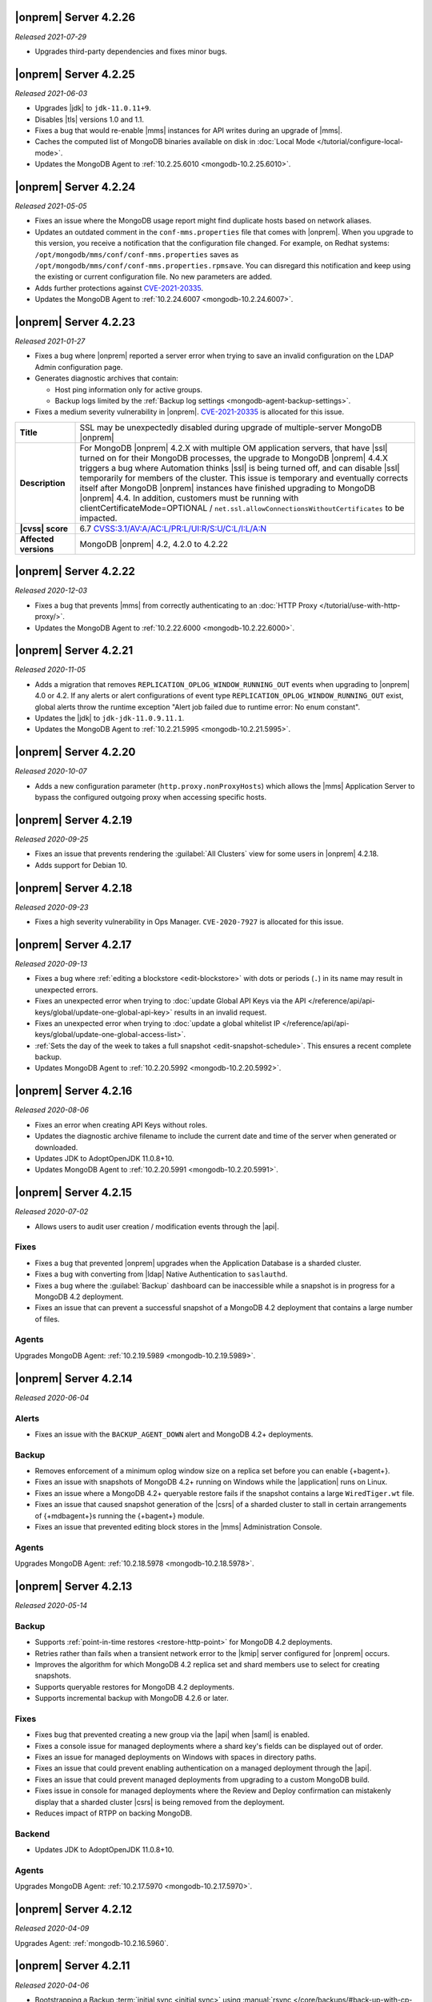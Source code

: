.. _opsmgr-server-4.2.26:

|onprem| Server 4.2.26
~~~~~~~~~~~~~~~~~~~~~~

*Released 2021-07-29*

- Upgrades third-party dependencies and fixes minor bugs.

.. _opsmgr-server-4.2.25:

|onprem| Server 4.2.25
~~~~~~~~~~~~~~~~~~~~~~

*Released 2021-06-03*

- Upgrades |jdk| to ``jdk-11.0.11+9``.
- Disables |tls| versions 1.0 and 1.1.
- Fixes a bug that would re-enable |mms| instances for API writes 
  during an upgrade of |mms|.
- Caches the computed list of MongoDB binaries available on disk in 
  :doc:`Local Mode </tutorial/configure-local-mode>`.
- Updates the MongoDB Agent to :ref:`10.2.25.6010
  <mongodb-10.2.25.6010>`.

.. _opsmgr-server-4.2.24:

|onprem| Server 4.2.24
~~~~~~~~~~~~~~~~~~~~~~

*Released 2021-05-05*

- Fixes an issue where the MongoDB usage report might find duplicate 
  hosts based on network aliases.
  
- Updates an outdated comment 
  in the ``conf-mms.properties`` file that comes with |onprem|. When 
  you upgrade to this version, you receive a notification that the 
  configuration file changed. For example, on Redhat systems: 
  ``/opt/mongodb/mms/conf/conf-mms.properties`` saves as 
  ``/opt/mongodb/mms/conf/conf-mms.properties.rpmsave``. You can 
  disregard this notification and keep using the existing or current 
  configuration file. No new parameters are added.

- Adds further protections against `CVE-2021-20335 
  <https://cve.mitre.org/cgi-bin/cvename.cgi?name=CVE-2021-20335>`_.

- Updates the MongoDB Agent to :ref:`10.2.24.6007
  <mongodb-10.2.24.6007>`.

.. _opsmgr-server-4.2.23:

|onprem| Server 4.2.23
~~~~~~~~~~~~~~~~~~~~~~

*Released 2021-01-27*

- Fixes a bug where |onprem| reported a server error when trying to save
  an invalid configuration on the LDAP Admin configuration page.
- Generates diagnostic archives that contain:

  - Host ping information only for active groups.
  - Backup logs limited by the :ref:`Backup log settings
    <mongodb-agent-backup-settings>`.

- Fixes a medium severity vulnerability in |onprem|.
  `CVE-2021-20335 <https://cve.mitre.org/cgi-bin/cvename.cgi?name=CVE-2021-20335>`__ is allocated for this issue.

.. list-table::
   :widths: 15 85
   :stub-columns: 1

   * - Title
     - SSL may be unexpectedly disabled during upgrade of
       multiple-server MongoDB |onprem|
   * - Description
     - For MongoDB |onprem| 4.2.X with multiple OM application
       servers, that have |ssl| turned on for their MongoDB
       processes, the upgrade to MongoDB |onprem| 4.4.X triggers a
       bug where Automation thinks |ssl| is being turned off, and
       can disable |ssl| temporarily for members of the cluster.
       This issue is temporary and eventually corrects itself
       after MongoDB |onprem| instances have finished upgrading to
       MongoDB |onprem| 4.4. In addition, customers must be
       running with clientCertificateMode=OPTIONAL /
       ``net.ssl.allowConnectionsWithoutCertificates``
       to be impacted.
   * - |cvss| score
     - 6.7
       `CVSS:3.1/AV:A/AC:L/PR:L/UI:R/S:U/C:L/I:L/A:N <https://www.first.org/cvss/calculator/3.1#CVSS:3.1/AV:A/AC:L/PR:L/UI:R/S:U/C:L/I:L/A:N>`__
   * - Affected versions
     - MongoDB |onprem| 4.2, 4.2.0 to 4.2.22

.. _opsmgr-server-4.2.22:

|onprem| Server 4.2.22
~~~~~~~~~~~~~~~~~~~~~~

*Released 2020-12-03*

- Fixes a bug that prevents |mms| from correctly authenticating to an
  :doc:`HTTP Proxy </tutorial/use-with-http-proxy/>`.

- Updates the MongoDB Agent to :ref:`10.2.22.6000
  <mongodb-10.2.22.6000>`.

.. _opsmgr-server-4.2.21:

|onprem| Server 4.2.21
~~~~~~~~~~~~~~~~~~~~~~

*Released 2020-11-05*

- Adds a migration that removes ``REPLICATION_OPLOG_WINDOW_RUNNING_OUT``
  events when upgrading to |onprem| 4.0 or 4.2. If any alerts or alert
  configurations of event type ``REPLICATION_OPLOG_WINDOW_RUNNING_OUT``
  exist, global alerts throw the runtime exception "Alert job failed due
  to runtime error: No enum constant".

- Updates the |jdk| to ``jdk-jdk-11.0.9.11.1``.

- Updates the MongoDB Agent to :ref:`10.2.21.5995
  <mongodb-10.2.21.5995>`.

.. _opsmgr-server-4.2.20: 

|onprem| Server 4.2.20
~~~~~~~~~~~~~~~~~~~~~~

*Released 2020-10-07*

- Adds a new configuration parameter (``http.proxy.nonProxyHosts``)
  which allows the |mms| Application Server to bypass the configured
  outgoing proxy when accessing specific hosts.

.. _opsmgr-server-4.2.19:

|onprem| Server 4.2.19
~~~~~~~~~~~~~~~~~~~~~~

*Released 2020-09-25*

- Fixes an issue that prevents rendering the :guilabel:`All Clusters`
  view for some users in |onprem| 4.2.18.

- Adds support for Debian 10.

.. _opsmgr-server-4.2.18:

|onprem| Server 4.2.18
~~~~~~~~~~~~~~~~~~~~~~

*Released 2020-09-23*

- Fixes a high severity vulnerability in Ops Manager. ``CVE-2020-7927``
  is allocated for this issue.

.. _opsmgr-server-4.2.17:

|onprem| Server 4.2.17
~~~~~~~~~~~~~~~~~~~~~~

*Released 2020-09-13*

- Fixes a bug where :ref:`editing a blockstore <edit-blockstore>` with
  dots or periods (``.``) in its name may result in unexpected errors.
- Fixes an unexpected error when trying to
  :doc:`update Global API Keys via the API </reference/api/api-keys/global/update-one-global-api-key>`
  results in an invalid request.
- Fixes an unexpected error when trying to
  :doc:`update a global whitelist IP </reference/api/api-keys/global/update-one-global-access-list>`.
- :ref:`Sets the day of the week to takes a full snapshot <edit-snapshot-schedule>`.
  This ensures a recent complete backup.
- Updates MongoDB Agent to :ref:`10.2.20.5992 <mongodb-10.2.20.5992>`.

.. _opsmgr-server-4.2.16:

|onprem| Server 4.2.16
~~~~~~~~~~~~~~~~~~~~~~

*Released 2020-08-06*

- Fixes an error when creating API Keys without roles.

- Updates the diagnostic archive filename to include the current date
  and time of the server when generated or downloaded.

- Updates JDK to AdoptOpenJDK 11.0.8+10.

- Updates MongoDB Agent to :ref:`10.2.20.5991 <mongodb-10.2.20.5991>`.

.. _opsmgr-server-4.2.15:

|onprem| Server 4.2.15
~~~~~~~~~~~~~~~~~~~~~~

*Released 2020-07-02*

- Allows users to audit user creation / modification events through the
  |api|.

Fixes
`````

- Fixes a bug that prevented |onprem| upgrades when the Application
  Database is a sharded cluster.

- Fixes a bug with converting from |ldap| Native Authentication to
  ``saslauthd``.

- Fixes a bug where the :guilabel:`Backup` dashboard can be
  inaccessible while a snapshot is in progress for a MongoDB 4.2
  deployment.

- Fixes an issue that can prevent a successful snapshot of a MongoDB
  4.2 deployment that contains a large number of files.

Agents
``````
Upgrades MongoDB Agent: :ref:`10.2.19.5989 <mongodb-10.2.19.5989>`.

.. _opsmgr-server-4.2.14:

|onprem| Server 4.2.14
~~~~~~~~~~~~~~~~~~~~~~

*Released 2020-06-04*

Alerts
``````

- Fixes an issue with the ``BACKUP_AGENT_DOWN`` alert and MongoDB 4.2+
  deployments.

Backup
``````

- Removes enforcement of a minimum oplog window size on a replica set
  before you can enable {+bagent+}.

- Fixes an issue with snapshots of MongoDB 4.2+ running on Windows while
  the |application| runs on Linux.

- Fixes an issue where a MongoDB 4.2+ queryable restore fails if the
  snapshot contains a large ``WiredTiger.wt`` file.

- Fixes an issue that caused snapshot generation of the |csrs| of a
  sharded cluster to stall in certain arrangements of {+mdbagent+}\s
  running the {+bagent+} module.

- Fixes an issue that prevented editing block stores in the |mms|
  Administration Console.

Agents
``````
Upgrades MongoDB Agent: :ref:`10.2.18.5978 <mongodb-10.2.18.5978>`.


.. _opsmgr-server-4.2.13:

|onprem| Server 4.2.13
~~~~~~~~~~~~~~~~~~~~~~

*Released 2020-05-14*

Backup
``````

- Supports :ref:`point-in-time restores <restore-http-point>` for
  MongoDB 4.2 deployments.

- Retries rather than fails when a transient network error to the
  |kmip| server configured for |onprem| occurs.

- Improves the algorithm for which MongoDB 4.2 replica set and shard
  members use to select for creating snapshots.

- Supports queryable restores for MongoDB 4.2 deployments.

- Supports incremental backup with MongoDB 4.2.6 or later.

Fixes
`````

- Fixes bug that prevented creating a new group via the |api| when
  |saml| is enabled.

- Fixes a console issue for managed deployments where a shard key's
  fields can be displayed out of order.

- Fixes an issue for managed deployments on Windows with spaces in
  directory paths.

- Fixes an issue that could prevent enabling authentication on a
  managed deployment through the |api|.

- Fixes an issue that could prevent managed deployments from upgrading
  to a custom MongoDB build.

- Fixes issue in console for managed deployments where the Review and
  Deploy confirmation can mistakenly display that a sharded cluster
  |csrs| is being removed from the deployment.

- Reduces impact of RTPP on backing MongoDB.


Backend
```````

- Updates JDK to AdoptOpenJDK 11.0.8+10.

Agents
``````

Upgrades MongoDB Agent: :ref:`10.2.17.5970 <mongodb-10.2.17.5970>`.

.. _opsmgr-server-4.2.12:

|onprem| Server 4.2.12
~~~~~~~~~~~~~~~~~~~~~~

*Released 2020-04-09*

Upgrades Agent: :ref:`mongodb-10.2.16.5960`.

.. _opsmgr-server-4.2.11:

|onprem| Server 4.2.11
~~~~~~~~~~~~~~~~~~~~~~

*Released 2020-04-06*

- Bootstrapping a Backup
  :term:`initial sync <initial sync>` using
  :manual:`rsync </core/backups/#back-up-with-cp-or-rsync>` 
  can now complete when syncing from a hidden secondary.
- Logs are viewable in the |onprem| Admin panel.
- Ensures initial sync can complete after FCV downgrades.
- Upgrades Agent: :ref:`mongodb-10.2.15.5958`.

.. _opsmgr-server-4.2.10:

|onprem| Server 4.2.10
~~~~~~~~~~~~~~~~~~~~~~

*Released 2020-03-16*

- No longer requires that JavaScript be enabled on the Ops Manager
  Application Database.

.. _opsmgr-server-4.2.9:

|onprem| Server 4.2.9
~~~~~~~~~~~~~~~~~~~~~

*Released 2020-03-05*

- Fixes an issue which arose when toggling the authentication mechanism
  for a MongoDB user in the :guilabel:`Deployment: Security: Users` tab
  between ``SCRAM-SHA-256`` and ``SCRAM-SHA-1``.

- Adds the new version (2.13.4) for the
  :bic:`MongoDB Business Intelligence Connector </>`.

- Removes all uses of the MMAPv1 ``noPadding`` option for Ops Manager
  backing databases. This resolves issues encountered when upgrading
  Ops Manager backing databases from MongoDB version 4.0 to 4.2.

- Shows progress of backup snapshots for MongoDB version 4.2+ on the
  backup dashboard.

.. _opsmgr-server-4.2.8:

|onprem| Server 4.2.8
~~~~~~~~~~~~~~~~~~~~~

*Released 2020-02-06*

- Allows you to manage the |ldap| and |saml| configuration for the
  :authrole:`Organization Project Creator` and
  :authrole:`Project User Admin` roles via the |onprem| user interface.

- Fixes a bug that prevented the Backup Daemon from correctly working
  on RHEL8 when using a MongoDB 4.2 database.

- Updates JDK to AdoptOpenJDK 11.0.6+10.

- **Upgrades Agent:** :ref:`mongodb-10.2.13.5943`

.. _opsmgr-server-4.2.7:

|onprem| Server 4.2.7
~~~~~~~~~~~~~~~~~~~~~

*Released 2020-01-09*

- Optimizes snapshots of MongoDB 4.2 and later clusters. This increases
  parallelism when sending bytes to the snapshot store for large files.
- Upgrades Agent: :ref:`mongodb-10.2.12.5930`.

.. _opsmgr-server-4.2.6:

|onprem| Server 4.2.6
~~~~~~~~~~~~~~~~~~~~~

*Released 2019-12-19*

Upgrades Agent: :ref:`mongodb-10.2.11.5927`.

.. _opsmgr-server-4.2.5:

|onprem| Server 4.2.5
~~~~~~~~~~~~~~~~~~~~~

*Released 2019-12-12*

- Supports backup of MongoDB 4.2 sharded clusters.

- |onprem| is now supported on RHEL8 and Debian 10.

- Upgrades Agent: :ref:`mongodb-10.2.10.5921`.

.. _opsmgr-server-4.2.4:

|onprem| Server 4.2.4
~~~~~~~~~~~~~~~~~~~~~

*Released 2019-11-07*

- Supports the MongoDB Agent on RHEL 8 and CentOS 8.

- Shards of a sharded cluster now appear in alphanumeric order.

- Adds support for managing deployments using
  :doc:`Externally Sourced Configuration File Values </reference/mongodb-agent-external-configuration>`.

- Upgrades JDK to 11.0.5.10.

- Upgrades Agent: :ref:`mongodb-10.2.9.5909`.

.. _opsmgr-server-4.2.3:

|onprem| Server 4.2.3
~~~~~~~~~~~~~~~~~~~~~

*Released 2019-10-10*

- Removes the **Version Behind** alert if:

  - The alert had been configured for deployments using the legacy
    Monitoring and Backup Agents, and
  - Deployments using that alert were upgraded to using the
    :doc:`MongoDB Agent </tutorial/nav/mongodb-agent>`.


- Upgrades Agent: :ref:`mongodb-10.2.8.5901-1`.

.. _opsmgr-server-4.2.2:

|onprem| Server 4.2.2
~~~~~~~~~~~~~~~~~~~~~

*Released 2019-10-03*

- Adds support for
  :doc:`changing the MongoDB keyfile in a rolling fashion </tutorial/rotate-keyfile>`.

- Fixes an issue where the Backup Daemon attempts to automatically
  download MongoDB binaries when running in local mode. This avoids
  many spurious errors in the log files.

- Agent Upgrade: :ref:`mongodb-10.2.7.5898`.

.. _opsmgr-server-4.2.1:

|onprem| Server 4.2.1
~~~~~~~~~~~~~~~~~~~~~

*Released 2019-09-05*

- Fixes an issue in |onprem| 4.2.0 that prevented |onprem|
  versions 4.0.2, 4.0.3, 4.0.4 and 4.0.5 from being :doc:`upgraded
  </tutorial/upgrade-ops-manager>` to |onprem| 4.2.0. This is
  resolved in |onprem| 4.2.1 such that all |onprem| 4.0.x
  versions can be upgraded to |onprem| 4.2.1+.

- Removes need for a persistent cookie to be set on login.

- Agent Upgrade: :ref:`mongodb-10.2.6.5879-1`.

.. _opsmgr-server-4.2.0:

|onprem| Server 4.2.0
~~~~~~~~~~~~~~~~~~~~~

*Released 2019-08-16*

- Supports management of MongoDB 4.2 deployments.

- Merges Automation, Backup and Monitoring Agents into a single
  :doc:`{+mdbagent+} </tutorial/nav/mongodb-agent>`.

- Replaces Personal |api| Keys with
  :doc:`Programmatic API Keys </tutorial/manage-programmatic-access>`.
  New users of the |api| should use Programmatic |api| Keys. Personal
  |api| Keys will be deprecated in a future release of |onprem|.

- Begins support for MongoDB 4.2 with ``"featureCompatibilityVersion" :
  4.2``. Backup of MongoDB 4.2 instances with FCV: 4.2 no longer
  require :opsmgr:`head databases </reference/glossary/#std-term-head-database>` within the |onprem|
  installation.

  .. note:: Support is incomplete; see release advisories.

- Supports running and managing MongoDB in |ipv6|\-only environments.
  For additional details, see the release advisories.

- Allows you to track your usage of MongoDB instances in the |onprem|
  Admin panel.

- Allows you to upgrade |onprem| without downtime of Monitoring or
  Alerting. This applies to upgrades from |onprem| 4.2.0 and later
  versions.

- Containerizes |onprem| in a Docker Container for use with the
  :k8s:`MongoDB Enterprise Kubernetes Operator </>`. This support is
  currently in alpha and not recommended for production use.

- Supports :doc:`SAML authentication </tutorial/configure-for-saml-authentication>`.

- Removes the Version Manager.

- Disables weak |tls| ciphers.

  .. hlist::
     :columns: 2

     - ``SSL_DHE_DSS_WITH_3DES_EDE_CBC_SHA``
     - ``SSL_DHE_DSS_WITH_DES_CBC_SHA``
     - ``SSL_DHE_RSA_EXPORT_WITH_DES40_CBC_SHA``
     - ``SSL_DHE_RSA_WITH_3DES_EDE_CBC_SHA``
     - ``SSL_DHE_RSA_WITH_DES_CBC_SHA``
     - ``SSL_RSA_EXPORT_WITH_DES40_CBC_SHA``
     - ``SSL_RSA_EXPORT_WITH_RC4_40_MD5``
     - ``TLS_DHE_DSS_WITH_AES_128_CBC_SHA256``
     - ``TLS_DHE_DSS_WITH_AES_128_CBC_SHA``
     - ``TLS_DHE_DSS_WITH_AES_256_CBC_SHA256``
     - ``TLS_DHE_DSS_WITH_AES_256_CBC_SHA``
     - ``TLS_DHE_RSA_WITH_AES_128_CBC_SHA256``
     - ``TLS_DHE_RSA_WITH_AES_128_CBC_SHA``
     - ``TLS_DHE_RSA_WITH_AES_128_GCM_SHA256``
     - ``TLS_DHE_RSA_WITH_AES_256_CBC_SHA256``
     - ``TLS_DHE_RSA_WITH_AES_256_CBC_SHA``
     - ``TLS_DHE_RSA_WITH_AES_256_GCM_SHA384``
     - ``TLS_ECDHE_RSA_WITH_AES_128_CBC_SHA256``
     - ``TLS_ECDHE_RSA_WITH_AES_256_CBC_SHA384``

  .. seealso::

     :setting:`mms.disableCiphers`
     
Platform Support
````````````````

- |onprem| supports the following new platforms:

  - SUSE Linux 15

- |onprem| no longer supports the following platforms:

  - Debian 8
  - Ubuntu 14.04
  - Windows Server 2008R2

- |onprem| has deprecated the following platforms. These platforms will
  not be supported in a future |onprem| release:

  - Windows Server 2012
